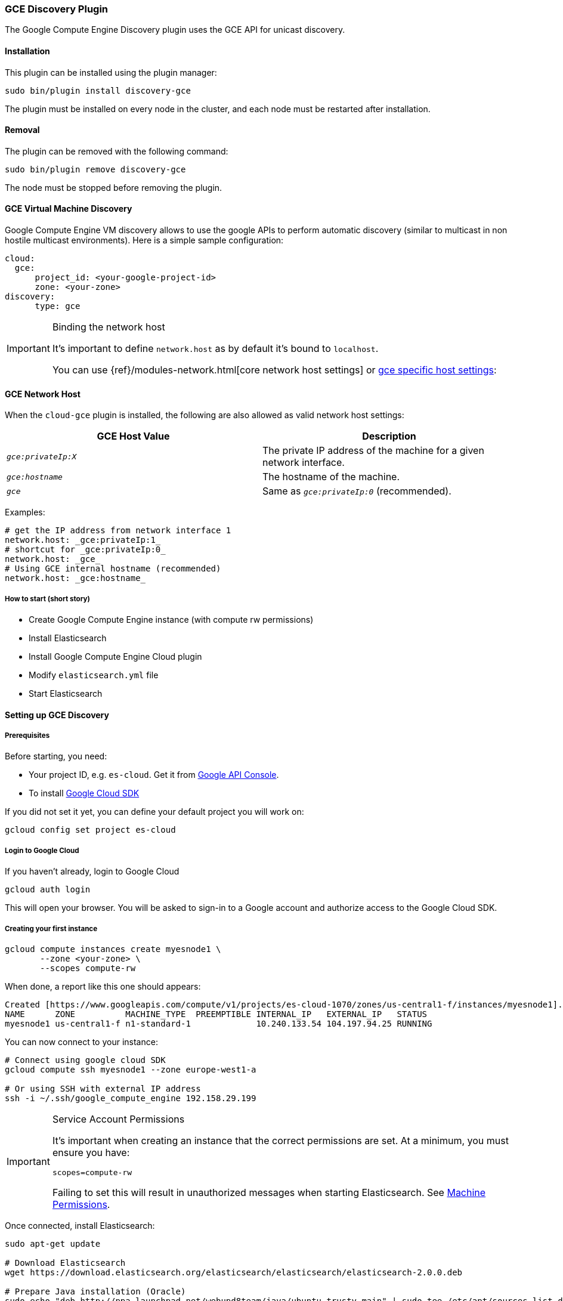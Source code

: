 [[discovery-gce]]
=== GCE Discovery Plugin

The Google Compute Engine Discovery plugin uses the GCE API for unicast discovery.

[[discovery-gce-install]]
[float]
==== Installation

This plugin can be installed using the plugin manager:

[source,sh]
----------------------------------------------------------------
sudo bin/plugin install discovery-gce
----------------------------------------------------------------

The plugin must be installed on every node in the cluster, and each node must
be restarted after installation.

[[discovery-gce-remove]]
[float]
==== Removal

The plugin can be removed with the following command:

[source,sh]
----------------------------------------------------------------
sudo bin/plugin remove discovery-gce
----------------------------------------------------------------

The node must be stopped before removing the plugin.

[[discovery-gce-usage]]
==== GCE Virtual Machine Discovery

Google Compute Engine VM discovery allows to use the google APIs to perform automatic discovery (similar to multicast
in non hostile multicast environments). Here is a simple sample configuration:

[source,yaml]
--------------------------------------------------
cloud:
  gce:
      project_id: <your-google-project-id>
      zone: <your-zone>
discovery:
      type: gce
--------------------------------------------------


[IMPORTANT]
.Binding the network host
==============================================

It's important to define `network.host` as by default it's bound to `localhost`.

You can use {ref}/modules-network.html[core network host settings] or
<<discovery-gce-network-host,gce specific host settings>>:

==============================================

[[discovery-gce-network-host]]
==== GCE Network Host

When the `cloud-gce` plugin is installed, the following are also allowed
as valid network host settings:

[cols="<,<",options="header",]
|==================================================================
|GCE Host Value |Description
|`_gce:privateIp:X_` |The private IP address of the machine for a given network interface.
|`_gce:hostname_` |The hostname of the machine.
|`_gce_` |Same as `_gce:privateIp:0_` (recommended).
|==================================================================

Examples:

[source,yaml]
--------------------------------------------------
# get the IP address from network interface 1
network.host: _gce:privateIp:1_
# shortcut for _gce:privateIp:0_
network.host: _gce_
# Using GCE internal hostname (recommended)
network.host: _gce:hostname_
--------------------------------------------------

[[discovery-gce-usage-short]]
===== How to start (short story)

* Create Google Compute Engine instance (with compute rw permissions)
* Install Elasticsearch
* Install Google Compute Engine Cloud plugin
* Modify `elasticsearch.yml` file
* Start Elasticsearch

[[discovery-gce-usage-long]]
==== Setting up GCE Discovery


[[discovery-gce-usage-long-prerequisites]]
===== Prerequisites

Before starting, you need:

* Your project ID, e.g. `es-cloud`. Get it from https://code.google.com/apis/console/[Google API Console].
* To install https://developers.google.com/cloud/sdk/[Google Cloud SDK]

If you did not set it yet, you can define your default project you will work on:

[source,sh]
--------------------------------------------------
gcloud config set project es-cloud
--------------------------------------------------

[[discovery-gce-usage-long-login]]
===== Login to Google Cloud

If you haven't already, login to Google Cloud

[source,sh]
--------------------------------------------------
gcloud auth login
--------------------------------------------------

This will open your browser. You will be asked to sign-in to a Google account and
authorize access to the Google Cloud SDK.

[[discovery-gce-usage-long-first-instance]]
===== Creating your first instance


[source,sh]
--------------------------------------------------
gcloud compute instances create myesnode1 \
       --zone <your-zone> \
       --scopes compute-rw
--------------------------------------------------

When done, a report like this one should appears:

[source,text]
--------------------------------------------------
Created [https://www.googleapis.com/compute/v1/projects/es-cloud-1070/zones/us-central1-f/instances/myesnode1].
NAME      ZONE          MACHINE_TYPE  PREEMPTIBLE INTERNAL_IP   EXTERNAL_IP   STATUS
myesnode1 us-central1-f n1-standard-1             10.240.133.54 104.197.94.25 RUNNING
--------------------------------------------------

You can now connect to your instance:

[source,sh]
--------------------------------------------------
# Connect using google cloud SDK
gcloud compute ssh myesnode1 --zone europe-west1-a

# Or using SSH with external IP address
ssh -i ~/.ssh/google_compute_engine 192.158.29.199
--------------------------------------------------

[IMPORTANT]
.Service Account Permissions
==============================================

It's important when creating an instance that the correct permissions are set. At a minimum, you must ensure you have:

[source,text]
--------------------------------------------------
scopes=compute-rw
--------------------------------------------------

Failing to set this will result in unauthorized messages when starting Elasticsearch.
See <<discovery-gce-usage-tips-permissions>>.
==============================================


Once connected, install Elasticsearch:

[source,sh]
--------------------------------------------------
sudo apt-get update

# Download Elasticsearch
wget https://download.elasticsearch.org/elasticsearch/elasticsearch/elasticsearch-2.0.0.deb

# Prepare Java installation (Oracle)
sudo echo "deb http://ppa.launchpad.net/webupd8team/java/ubuntu trusty main" | sudo tee /etc/apt/sources.list.d/webupd8team-java.list
sudo echo "deb-src http://ppa.launchpad.net/webupd8team/java/ubuntu trusty main" | sudo tee -a /etc/apt/sources.list.d/webupd8team-java.list
sudo apt-key adv --keyserver hkp://keyserver.ubuntu.com:80 --recv-keys EEA14886
sudo apt-get update
sudo apt-get install oracle-java8-installer

# Prepare Java installation (or OpenJDK)
# sudo apt-get install java8-runtime-headless

# Prepare Elasticsearch installation
sudo dpkg -i elasticsearch-2.0.0.deb
--------------------------------------------------

[[discovery-gce-usage-long-install-plugin]]
===== Install elasticsearch discovery gce plugin

Install the plugin:

[source,sh]
--------------------------------------------------
# Use Plugin Manager to install it
sudo bin/plugin install discovery-gce
--------------------------------------------------

Open the `elasticsearch.yml` file:

[source,sh]
--------------------------------------------------
sudo vi /etc/elasticsearch/elasticsearch.yml
--------------------------------------------------

And add the following lines:

[source,yaml]
--------------------------------------------------
cloud:
  gce:
      project_id: es-cloud
      zone: europe-west1-a
discovery:
      type: gce
--------------------------------------------------


Start elasticsearch:

[source,sh]
--------------------------------------------------
sudo /etc/init.d/elasticsearch start
--------------------------------------------------

If anything goes wrong, you should check logs:

[source,sh]
--------------------------------------------------
tail -f /var/log/elasticsearch/elasticsearch.log
--------------------------------------------------

If needed, you can change log level to `TRACE` by opening `logging.yml`:

[source,sh]
--------------------------------------------------
sudo vi /etc/elasticsearch/logging.yml
--------------------------------------------------

and adding the following line:

[source,yaml]
--------------------------------------------------
# discovery
discovery.gce: TRACE
--------------------------------------------------



[[discovery-gce-usage-cloning]]
==== Cloning your existing machine

In order to build a cluster on many nodes, you can clone your configured instance to new nodes.
You won't have to reinstall everything!

First create an image of your running instance and upload it to Google Cloud Storage:

[source,sh]
--------------------------------------------------
# Create an image of your current instance
sudo /usr/bin/gcimagebundle -d /dev/sda -o /tmp/

# An image has been created in `/tmp` directory:
ls /tmp
e4686d7f5bf904a924ae0cfeb58d0827c6d5b966.image.tar.gz

# Upload your image to Google Cloud Storage:
# Create a bucket to hold your image, let's say `esimage`:
gsutil mb gs://esimage

# Copy your image to this bucket:
gsutil cp /tmp/e4686d7f5bf904a924ae0cfeb58d0827c6d5b966.image.tar.gz gs://esimage

# Then add your image to images collection:
gcloud compute images create elasticsearch-2-0-0 --source-uri gs://esimage/e4686d7f5bf904a924ae0cfeb58d0827c6d5b966.image.tar.gz

# If the previous command did not work for you, logout from your instance
# and launch the same command from your local machine.
--------------------------------------------------

[[discovery-gce-usage-start-new-instances]]
===== Start new instances

As you have now an image, you can create as many instances as you need:

[source,sh]
--------------------------------------------------
# Just change node name (here myesnode2)
gcloud compute instances create myesnode2 --image elasticsearch-2-0-0 --zone europe-west1-a

# If you want to provide all details directly, you can use:
gcloud compute instances create myesnode2 --image=elasticsearch-2-0-0 \
       --zone europe-west1-a --machine-type f1-micro --scopes=compute-rw
--------------------------------------------------

[[discovery-gce-usage-remove-instance]]
===== Remove an instance (aka shut it down)

You can use https://cloud.google.com/console[Google Cloud Console] or CLI to manage your instances:

[source,sh]
--------------------------------------------------
# Stopping and removing instances
gcloud compute instances delete myesnode1 myesnode2 \
       --zone=europe-west1-a

# Consider removing disk as well if you don't need them anymore
gcloud compute disks deleted boot-myesnode1 boot-myesnode2  \
       --zone=europe-west1-a
--------------------------------------------------

[[discovery-gce-usage-zones]]
==== Using GCE zones

`cloud.gce.zone` helps to retrieve instances running in a given zone. It should be one of the
https://developers.google.com/compute/docs/zones#available[GCE supported zones].

The GCE discovery can support multi zones although you need to be aware of network latency between zones.
To enable discovery across more than one zone, just enter add your zone list to `cloud.gce.zone` setting:

[source,yaml]
--------------------------------------------------
cloud:
  gce:
      project_id: <your-google-project-id>
      zone: ["<your-zone1>", "<your-zone2>"]
discovery:
      type: gce
--------------------------------------------------



[[discovery-gce-usage-tags]]
==== Filtering by tags

The GCE discovery can also filter machines to include in the cluster based on tags using `discovery.gce.tags` settings.
For example, setting `discovery.gce.tags` to `dev` will only filter instances having a tag set to `dev`. Several tags
set will require all of those tags to be set for the instance to be included.

One practical use for tag filtering is when an GCE cluster contains many nodes that are not running
elasticsearch. In this case (particularly with high ping_timeout values) there is a risk that a new node's discovery
phase will end before it has found the cluster (which will result in it declaring itself master of a new cluster
with the same name - highly undesirable). Adding tag on elasticsearch GCE nodes and then filtering by that
tag will resolve this issue.

Add your tag when building the new instance:

[source,sh]
--------------------------------------------------
gcloud compute instances create myesnode1 --project=es-cloud \
       --scopes=compute-rw \
       --tags=elasticsearch,dev
--------------------------------------------------

Then, define it in `elasticsearch.yml`:

[source,yaml]
--------------------------------------------------
cloud:
  gce:
      project_id: es-cloud
      zone: europe-west1-a
discovery:
      type: gce
      gce:
            tags: elasticsearch, dev
--------------------------------------------------

[[discovery-gce-usage-port]]
==== Changing default transport port

By default, elasticsearch GCE plugin assumes that you run elasticsearch on 9300 default port.
But you can specify the port value elasticsearch is meant to use using google compute engine metadata `es_port`:

[[discovery-gce-usage-port-create]]
===== When creating instance

Add `--metadata es_port=9301` option:

[source,sh]
--------------------------------------------------
# when creating first instance
gcloud compute instances create myesnode1 \
       --scopes=compute-rw,storage-full \
       --metadata es_port=9301

# when creating an instance from an image
gcloud compute instances create myesnode2 --image=elasticsearch-1-0-0-RC1 \
       --zone europe-west1-a --machine-type f1-micro --scopes=compute-rw \
       --metadata es_port=9301
--------------------------------------------------

[[discovery-gce-usage-port-run]]
===== On a running instance

[source,sh]
--------------------------------------------------
gcloud compute instances add-metadata myesnode1 \
       --zone europe-west1-a \
       --metadata es_port=9301
--------------------------------------------------


[[discovery-gce-usage-tips]]
==== GCE Tips

[[discovery-gce-usage-tips-projectid]]
===== Store project id locally

If you don't want to repeat the project id each time, you can save it in the local gcloud config

[source,sh]
--------------------------------------------------
gcloud config set project es-cloud
--------------------------------------------------

[[discovery-gce-usage-tips-permissions]]
===== Machine Permissions

If you have created a machine without the correct permissions, you will see `403 unauthorized` error messages. The only
way to alter these permissions is to delete the instance (NOT THE DISK). Then create another with the correct permissions.

Creating machines with gcloud::
+
--
Ensure the following flags are set:

[source,text]
--------------------------------------------------
--scopes=compute-rw
--------------------------------------------------
--

Creating with console (web)::
+
--
When creating an instance using the web portal, click _Show advanced options_.

At the bottom of the page, under `PROJECT ACCESS`, choose `>> Compute >> Read Write`.
--

Creating with knife google::
+
--
Set the service account scopes when creating the machine:

[source,sh]
--------------------------------------------------
knife google server create www1 \
    -m n1-standard-1 \
    -I debian-8 \
    -Z us-central1-a \
    -i ~/.ssh/id_rsa \
    -x jdoe \
    --gce-service-account-scopes https://www.googleapis.com/auth/compute.full_control
--------------------------------------------------

Or, you may use the alias:

[source,sh]
--------------------------------------------------
    --gce-service-account-scopes compute-rw
--------------------------------------------------
--

[[discovery-gce-usage-testing]]
==== Testing GCE

Integrations tests in this plugin require working GCE configuration and
therefore disabled by default. To enable tests prepare a config file
elasticsearch.yml with the following content:

[source,yaml]
--------------------------------------------------
cloud:
  gce:
      project_id: es-cloud
      zone: europe-west1-a
discovery:
      type: gce
--------------------------------------------------

Replaces `project_id` and `zone` with your settings.

To run test:

[source,sh]
--------------------------------------------------
mvn -Dtests.gce=true -Dtests.config=/path/to/config/file/elasticsearch.yml clean test
--------------------------------------------------
